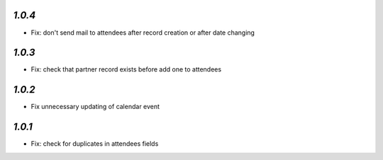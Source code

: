 `1.0.4`
-------

- Fix: don't send mail to attendees after record creation or after date changing

`1.0.3`
-------

- Fix: check that partner record exists before add one to attendees

`1.0.2`
-------

- Fix unnecessary updating of calendar event

`1.0.1`
-------

- Fix: check for duplicates in attendees fields
